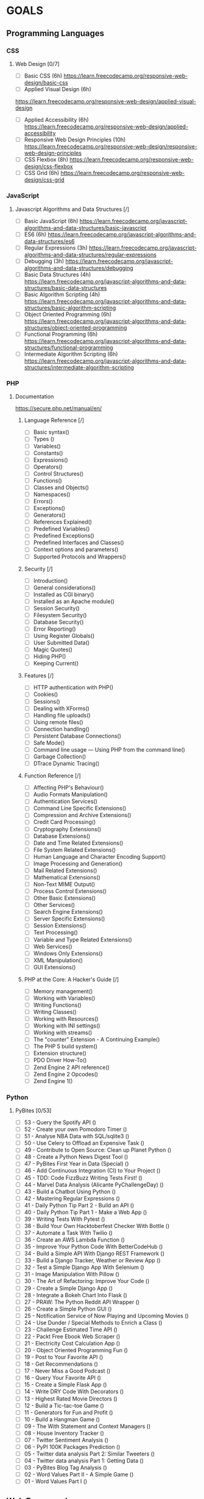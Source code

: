 #+AUTHOR: Aman Verma
#+EMAIL: amanv1999@gmail.com	
#+TAGS: READ WRITE DEV MEETING EVENT
* GOALS
** Programming Languages
*** CSS
**** Web Design [0/7]
     :PROPERTIES:
     :ESTIMATED: 42
     :ACTUAL:
     :OWNER: nightwarrior-xxx
     :ID: READ.1539457010
     :TASKID: READ.1539457010
     :END:
      - [ ] Basic CSS                                                                                                 (6h)
        [[https://learn.freecodecamp.org/responsive-web-design/basic-css]]
      - [ ] Applied Visual Design                                                                                     (6h)
	[[https://learn.freecodecamp.org/responsive-web-design/applied-visual-design]]
      - [ ] Applied Accessibility                                                                                     (6h)
        [[https://learn.freecodecamp.org/responsive-web-design/applied-accessibility]]
      - [ ] Responsive Web Design Principles                                                                          (10h)
        [[https://learn.freecodecamp.org/responsive-web-design/responsive-web-design-principles]]
      - [ ] CSS Flexbox		                                                                                             (8h)
        [[https://learn.freecodecamp.org/responsive-web-design/css-flexbox]]
      - [ ] CSS Grid			                                                                                             (6h)
        [[https://learn.freecodecamp.org/responsive-web-design/css-grid]]
*** JavaScript
**** Javascript Algorithms and Data Structures  [/]
     :PROPERTIES:
     :ESTIMATED: 42
     :ACTUAL:
     :OWNER: nightwarrior-xxx
     :ID: READ.1539457208
     :TASKID: READ.1539457208
     :END:  
      - [ ] Basic JavaScript                                                                                          (6h)
        [[https://learn.freecodecamp.org/javascript-algorithms-and-data-structures/basic-javascript]]   
      - [ ] ES6					                                                                                              (6h)
        [[https://learn.freecodecamp.org/javascript-algorithms-and-data-structures/es6]]
      - [ ] Regular Expressions		                                                                                    (3h)
        [[https://learn.freecodecamp.org/javascript-algorithms-and-data-structures/regular-expressions]]
      - [ ] Debugging				                                                                                          (3h)
        [[https://learn.freecodecamp.org/javascript-algorithms-and-data-structures/debugging]]
      - [ ] Basic Data Structures	                                                                                    (4h)
        [[https://learn.freecodecamp.org/javascript-algorithms-and-data-structures/basic-data-structures]]
      - [ ] Basic Algorithm Scripting		                                                                              (4h)
        [[https://learn.freecodecamp.org/javascript-algorithms-and-data-structures/basic-algorithm-scripting]]
      - [ ] Object Oriented Programming		                                                                            (6h)
        [[https://learn.freecodecamp.org/javascript-algorithms-and-data-structures/object-oriented-programming]]
      - [ ] Functional Programming		                                                                                (6h)
        [[https://learn.freecodecamp.org/javascript-algorithms-and-data-structures/functional-programming]]
      - [ ] Intermediate Algorithm Scripting                                                                          (6h)
        [[https://learn.freecodecamp.org/javascript-algorithms-and-data-structures/intermediate-algorithm-scripting]]
*** PHP  
**** Documentation
     [[https://secure.php.net/manual/en/]]
***** Language Reference [/] 
      - [ ] Basic syntax()                                                                                               
      - [ ] Types ()
      - [ ] Variables()
      - [ ] Constants()
      - [ ] Expressions()
      - [ ] Operators()
      - [ ] Control Structures()
      - [ ] Functions()
      - [ ] Classes and Objects()
      - [ ] Namespaces()
      - [ ] Errors()
      - [ ] Exceptions()
      - [ ] Generators()
      - [ ] References Explained()
      - [ ] Predefined Variables()
      - [ ] Predefined Exceptions()
      - [ ] Predefined Interfaces and Classes()
      - [ ] Context options and parameters()
      - [ ] Supported Protocols and Wrappers()
***** Security [/]
      - [ ] Introduction()
      - [ ] General considerations()
      - [ ] Installed as CGI binary()
      - [ ] Installed as an Apache module()
      - [ ] Session Security()
      - [ ] Filesystem Security()
      - [ ] Database Security()
      - [ ] Error Reporting()
      - [ ] Using Register Globals()
      - [ ] User Submitted Data()
      - [ ] Magic Quotes()
      - [ ] Hiding PHP()
      - [ ] Keeping Current()
***** Features [/]
      - [ ] HTTP authentication with PHP()
      - [ ] Cookies()
      - [ ] Sessions()
      - [ ] Dealing with XForms()
      - [ ] Handling file uploads()
      - [ ] Using remote files()
      - [ ] Connection handling()
      - [ ] Persistent Database Connections()
      - [ ] Safe Mode()
      - [ ] Command line usage — Using PHP from the command line()
      - [ ] Garbage Collection()
      - [ ] DTrace Dynamic Tracing()
***** Function Reference [/] 
      - [ ] Affecting PHP's Behaviour()
      - [ ] Audio Formats Manipulation()
      - [ ] Authentication Services()
      - [ ] Command Line Specific Extensions()
      - [ ] Compression and Archive Extensions()
      - [ ] Credit Card Processing()
      - [ ] Cryptography Extensions()
      - [ ] Database Extensions()
      - [ ] Date and Time Related Extensions()
      - [ ] File System Related Extensions()
      - [ ] Human Language and Character Encoding Support()
      - [ ] Image Processing and Generation()
      - [ ] Mail Related Extensions()
      - [ ] Mathematical Extensions()
      - [ ] Non-Text MIME Output()
      - [ ] Process Control Extensions()
      - [ ] Other Basic Extensions()
      - [ ] Other Services()
      - [ ] Search Engine Extensions()
      - [ ] Server Specific Extensions()
      - [ ] Session Extensions()
      - [ ] Text Processing()
      - [ ] Variable and Type Related Extensions()
      - [ ] Web Services()
      - [ ] Windows Only Extensions()
      - [ ] XML Manipulation()
      - [ ] GUI Extensions()
***** PHP at the Core: A Hacker's Guide [/]
      - [ ] Memory management()
      - [ ] Working with Variables()
      - [ ] Writing Functions()
      - [ ] Writing Classes()
      - [ ] Working with Resources()
      - [ ] Working with INI settings()
      - [ ] Working with streams()
      - [ ] The "counter" Extension - A Continuing Example()
      - [ ] The PHP 5 build system()
      - [ ] Extension structure()
      - [ ] PDO Driver How-To()
      - [ ] Zend Engine 2 API reference()
      - [ ] Zend Engine 2 Opcodes()
      - [ ] Zend Engine 1()
*** Python
**** PyBites	[0/53]
     - [ ] 53 - Query the Spotify API 					()
     - [ ] 52 - Create your own Pomodoro Timer				()
     - [ ] 51 - Analyse NBA Data with SQL/sqlite3			()
     - [ ] 50 - Use Celery to Offload an Expensive Task			()
     - [ ] 49 - Contribute to Open Source: Clean up Planet Python	()
     - [ ] 48 - Create a Python News Digest Tool			()
     - [ ] 47 - PyBites First Year in Data (Special)			()
     - [ ] 46 - Add Continuous Integration (CI) to Your Project		()
     - [ ] 45 - TDD: Code FizzBuzz Writing Tests First!			()	
     - [ ] 44 - Marvel Data Analysis (Alicante PyChallengeDay)		()
     - [ ] 43 - Build a Chatbot Using Python				()		
     - [ ] 42 - Mastering Regular Expressions				()
     - [ ] 41 - Daily Python Tip Part 2 - Build an API			()
     - [ ] 40 - Daily Python Tip Part 1 - Make a Web App		()
     - [ ] 39 - Writing Tests With Pytest				()
     - [ ] 38 - Build Your Own Hacktoberfest Checker With Bottle	()
     - [ ] 37 - Automate a Task With Twilio				()
     - [ ] 36 - Create an AWS Lambda Function				()
     - [ ] 35 - Improve Your Python Code With BetterCodeHub		()
     - [ ] 34 - Build a Simple API With Django REST Framework		()
     - [ ] 33 - Build a Django Tracker, Weather or Review App		()
     - [ ] 32 - Test a Simple Django App With Selenium			()
     - [ ] 31 - Image Manipulation With Pillow				()
     - [ ] 30 - The Art of Refactoring: Improve Your Code		()
     - [ ] 29 - Create a Simple Django App				()
     - [ ] 28 - Integrate a Bokeh Chart Into Flask			()
     - [ ] 27 - PRAW: The Python Reddit API Wrapper			()
     - [ ] 26 - Create a Simple Python GUI				()
     - [ ] 25 - Notification Service of Now Playing and Upcoming Movies	()
     - [ ] 24 - Use Dunder / Special Methods to Enrich a Class		()
     - [ ] 23 - Challenge Estimated Time API				()
     - [ ] 22 - Packt Free Ebook Web Scraper				()
     - [ ] 21 - Electricity Cost Calculation App			()
     - [ ] 20 - Object Oriented Programming Fun				()
     - [ ] 19 - Post to Your Favorite API				()
     - [ ] 18 - Get Recommendations					()
     - [ ] 17 - Never Miss a Good Podcast				()
     - [ ] 16 - Query Your Favorite API					()
     - [ ] 15 - Create a Simple Flask App				()
     - [ ] 14 - Write DRY Code With Decorators				()
     - [ ] 13 - Highest Rated Movie Directors				()
     - [ ] 12 - Build a Tic-tac-toe Game				()
     - [ ] 11 - Generators for Fun and Profit				()
     - [ ] 10 - Build a Hangman Game					()
     - [ ] 09 - The With Statement and Context Managers			()
     - [ ] 08 - House Inventory Tracker					()
     - [ ] 07 - Twitter Sentiment Analysis				()
     - [ ] 06 - PyPI 100K Packages Prediction				()
     - [ ] 05 - Twitter data analysis Part 2: Similar Tweeters		()
     - [ ] 04 - Twitter data analysis Part 1: Getting Data		()
     - [ ] 03 - PyBites Blog Tag Analysis				()
     - [ ] 02 - Word Values Part II - A Simple Game			()
     - [ ] 01 - Word Values Part I					()   
** Web Frameworks
*** Front End Libraries [/]
**** Bootstrap [/]
     [[https://learn.freecodecamp.org/front-end-libraries/bootstrap]]
      - [ ] Responsive Design with Bootstrap Fluid Containers()
      - [ ] Make Images Mobile Responsive()
      - [ ] Center Text with Bootstrap()
      - [ ] Create a Bootstrap Button ()
      - [ ] Create a Block Element Bootstrap Button()
      - [ ] Taste the Bootstrap Button Color Rainbow()
      - [ ] Call out Optional Actions with btn-info()
      - [ ] Warn Your Users of a Dangerous Action with btn-danger()
      - [ ] Use the Bootstrap Grid to Put Elements Side By Side()
      - [ ] Ditch Custom CSS for Bootstrap()
      - [ ] Use a span to Target Inline Elements()
      - [ ] Create a Custom Heading()
      - [ ] Add Font Awesome Icons to our Buttons()
      - [ ] Add Font Awesome Icons to all of our Buttons()
      - [ ] Responsively Style Radio Buttons()
      - [ ] Responsively Style Checkboxes()
      - [ ] Style Text Inputs as Form Controls()
      - [ ] Line up Form Elements Responsively with Bootstrap()
      - [ ] Create a Bootstrap Headline()
      - [ ] House our page within a Bootstrap container-fluid div()
      - [ ] Create a Bootstrap Row()
      - [ ] Split Your Bootstrap Row()
      - [ ] Create Bootstrap Wells()
      - [ ] Add Elements within Your Bootstrap Wells()
      - [ ] Apply the Default Bootstrap Button Style()
      - [ ] Create a Class to Target with jQuery Selectors()
      - [ ] Add id Attributes to Bootstrap Elements()
      - [ ] Label Bootstrap Wells()
      - [ ] Give Each Element a Unique id()
      - [ ] Label Bootstrap Buttons()
      - [ ] Use Comments to Clarify Code()
**** jQuery [/]
     [[https://learn.freecodecamp.org/front-end-libraries/jquery]]
      - [ ] Learn How Script Tags and Document Ready Work()
      - [ ] Target HTML Elements with Selectors Using jQuery()
      - [ ] Target Elements by Class Using jQuery()
      - [ ] Target Elements by id Using jQuery()
      - [ ] Delete Your jQuery Functions()
      - [ ] Target the Same Element with Multiple jQuery Selectors()
      - [ ] Remove Classes from an Element with jQuery()
      - [ ] Change the CSS of an Element Using jQuery()
      - [ ] Disable an Element Using jQuery()
      - [ ] Change Text Inside an Element Using jQuery()
      - [ ] Remove an Element Using jQuery()
      - [ ] Use appendTo to Move Elements with jQuery()
      - [ ] Clone an Element Using jQuery()
      - [ ] Target the Parent of an Element Using jQuery()
      - [ ] Target the Children of an Element Using jQuery()
      - [ ] Target a Specific Child of an Element Using jQuery()
      - [ ] Target Even Elements Using jQuery()
      - [ ] Use jQuery to Modify the Entire Page()
**** SASS [0/9]
      [[https://learn.freecodecamp.org/front-end-libraries/sass]]
      - [ ] Store Data with Sass Variables()
      - [ ] Nest CSS with Sass()
      - [ ] Create Reusable CSS with Mixins()
      - [ ] Use @if and @else to Add Logic To Your Styles()
      - [ ] Use @for to Create a Sass Loop()
      - [ ] Use @each to Map Over Items in a List()
      - [ ] Apply a Style Until a Condition is Met with @while()
      - [ ] Split Your Styles into Smaller Chunks with Partials()
      - [ ] Extend One Set of CSS Styles to Another Element()
**** React [/]
      [[https://learn.freecodecamp.org/front-end-libraries/react]]
    - [ ]  Create a Simple JSX Element()
    - [ ] Create a Complex JSX Element()
    - [ ] Add Comments in JSX()
    - [ ] Render HTML Elements to the DOM()
    - [ ] Define an HTML Class in JSX()
    - [ ] Learn About Self-Closing JSX Tags()
    - [ ] Create a Stateless Functional Component()
    - [ ] Create a React Component()
    - [ ] Create a Component with Composition()
    - [ ] Use React to Render Nested Components()
    - [ ] Compose React Components()
    - [ ] Render a Class Component to the DOM()
    - [ ] Write a React Component from Scratch()
    - [ ] Pass Props to a Stateless Functional Component()
    - [ ] Pass an Array as Props()
    - [ ] Use Default Props()
    - [ ] Override Default Props()
    - [ ] Use PropTypes to Define the Props You Expect()
    - [ ] Access Props Using this.props()
    - [ ] Review Using Props with Stateless Functional Components()
    - [ ] Create a Stateful Component()
    - [ ] Render State in the User Interface()
    - [ ] Render State in the User Interface Another Way()
    - [ ] Set State with this.setState()
    - [ ] Bind'this' to a Class Method()
    - [ ] Use State to Toggle an Element()
    - [ ] Write a Simple Counter()
    - [ ] Create a Controlled Input()
    - [ ] Create a Controlled Form()
    - [ ] Pass State as Props to Child Components()
    - [ ] Pass a Callback as Props()
    - [ ] Use the Lifecycle Method componentWillMount()
    - [ ] Use the Lifecycle Method componentDidMount()
    - [ ] Add Event Listeners()
    - [ ] Manage Updates with Lifecycle Methods()
    - [ ] Optimize Re-Renders with shouldComponentUpdate()
    - [ ] Introducing Inline Styles()
    - [ ] Add Inline Styles in React()
    - [ ] Use Advanced JavaScript in React Render Method()
    - [ ] Render with an If/Else Condition()
    - [ ] Use && for a More Concise Conditional()
    - [ ] Use a Ternary Expression for Conditional Rendering()
    - [ ] Render Conditionally from Props()
    - [ ] Change Inline CSS Conditionally Based on Component State()
    - [ ] Use Array.map() to Dynamically Render Elements()
    - [ ] Give Sibling Elements a Unique Key Attribute()
    - [ ] Use Array.filter() to Dynamically Filter an Array()
    - [ ] Render React on the Server with renderToString()
*** Django 
***** Documentation [/]
      [[https://docs.djangoproject.com/en/2.1/intro/]]
      - [ ] Django app, part 1
      - [ ] Django app, part 2
      - [ ] Django app, part 3
      - [ ] Django app, part 4
      - [ ] Django app, part 5
      - [ ] Django app, part 6
      - [ ] Django app, part 7
      - [ ] How to write reusable apps
      - [ ] First patch for Django
***** Django Girl's Tutorials [/]
      [[https://tutorial.djangogirls.org/en/]]  
      - [ ] Models
      - [ ] Admin
      - [ ] Urls
      - [ ] Views
      - [ ] ORM
      - [ ] Data in Templates
      - [ ] Templates
      - [ ] Template Extending
** Databases
*** SQL [0/4] 
     - [ ] Basic SQL
       [[https://www.w3schools.com/sql/]]
     - [ ] Join SQL
       [[http://iips.icci.edu.iq/images/exam/databases-ramaz.pdf]]
       [[Jiit.ac.in/slides]]/
      - [ ] Nested SQL
       [[http://iips.icci.edu.iq/images/exam/databases-ramaz.pdf]]
       [[Jiit.ac.in/slides/]]
     - [ ] PL SQL 
       [[http://iips.icci.edu.iq/images/exam/databases-ramaz.pdf]]
       [[Jiit.ac.in/slides/]]
** Data Structures And Algorithms
*** HackerEarth
     [[https://www.hackerearth.com/practice/codemonk/]]
**** Practice Problems [/]
       - [ ] Basics of Programming				()
       - [ ] Arrays					            	()
       - [ ] Strings					          	()
       - [ ] Sorting					          	()
       - [ ] Searching					        	()
       - [ ] Stacks					            	()
       - [ ] Queues					            	()
       - [ ] STL					              	()
       - [ ] Number Theory-I				    	()
       - [ ] Trees				            		()
       - [ ] Graph Theory-I				      	()
       - [ ] Hashing					          	()
       - [ ] Disjoint-Set Union				    ()
       - [ ] Heaps					            	()
       - [ ] Priority Queues				    	()
       - [ ] Greedy Technique				    	()
       - [ ] Graph Theory-II					    ()
       - [ ] Dynamic Programming				  ()
       - [ ] Bit Manipulation					    ()
*** Euler Project
     [[https://www.hackerrank.com/contests/projecteuler/challenges]]
**** Practice Problems [0/23]
       - [ ] Multiples of 3 and 5	                        	()
       - [ ] Even Fibonacci numbers				                	()
       - [ ] Largest prime factor				                   	()
       - [ ] Largest palindrome product				             	()
       - [ ] Smallest multiple					                  	()
       - [ ] Sum square difference					                ()	
       - [ ] 10001st prime						                      ()
       - [ ] Largest product in a series				            ()	
       - [ ] Special Pythagorean triplet				            ()	
       - [ ] Summation of primes					                  ()
       - [ ] Largest product in a grid					            ()
       - [ ] Highly divisible triangular number 			      ()	
       - [ ] Large sum							                        ()
       - [ ] Longest Collatz sequence 					            ()	
       - [ ] Lattice paths						                      ()
       - [ ] Power digit sum						                    ()
       - [ ] Number letter counts 					                ()	
       - [ ] Maximum path sum I						                  ()
       - [ ] Counting Sunday						                    ()
       - [ ] Factorial digit sum					                  ()
       - [ ] Amicable numbers						                    ()
       - [ ] Names scores						                        ()
       - [ ] Non-abundant sums						                  ()
** Shell [/]
*** Advance Shell Scripting By TLDP (40h)  
   :PROPERTIES:
   :ESTIMATED: 20h
   :ACTUAL:
   :OWNER: nightwarrior-xxx
   :ID: READ.1539458077
   :TASKID: READ.1539458077
   :END:
     [[http://tldp.org/LDP/abs/html/]]
    - [ ] cleanup: A script to clean up log files in /var/log
    - [ ] cleanup: An improved clean-up script
    - [ ] leanup: An enhanced and generalized version of above scripts.
    - [ ] Code blocks and I/O redirection
    - [ ] Saving the output of a code block to a file
    - [ ] Running a loop in the background
    - [ ] Backup of all files changed in last day
    - [ ] Variable assignment and substitution
    - [ ] Plain Variable Assignment
    - [ ] Variable Assignment, plain and fancy
    - [ ] Integer or string?
    - [ ] Positional Parameters
    - [ ] whois domain name lookup
    - [ ] Using shift
    - [ ] Echoing Weird Variables
    - [ ] Escaped Characters
    - [ ] Detecting key-presses
    - [ ] exit / exit status
    - [ ] Negating a condition using !
    - [ ] What is truth?
    - [ ] Equivalence of test, /usr/bin/test, [ ], and /usr/bin/[
    - [ ] Arithmetic Tests using (( ))
    - [ ] Testing for broken links
    - [ ] Arithmetic and string comparisons
    - [ ] Testing whether a string is null
    - [ ] zmore
    - [ ] Greatest common divisor
    - [ ] Using Arithmetic Operations
    - [ ] Compound Condition Tests Using && and ||
    - [ ] Representation of numerical constants
    - [ ] C-style manipulation of variables
    - [ ] $IFS and whitespace
    - [ ] Timed Input
    - [ ] Once more, timed input
    - [ ] Timed read
    - [ ] Am I root?
    - [ ] arglist: Listing arguments with $* and $@
    - [ ] Inconsistent $* and $@ behavior
    - [ ] $* and $@ when $IFS is empty
    - [ ] Underscore variable
    - [ ] Using declare to type variables
    - [ ] Generating random numbers
    - [ ] Picking a random card from a deck
    - [ ] Brownian Motion Simulation
    - [ ] Random between values
    - [ ] Rolling a single die with RANDOM
    - [ ] Reseeding RANDOM
    - [ ]  Pseudorandom numbers, using awk
    - [ ]  Inserting a blank line between paragraphs in a text file
    - [ ] Generating an 8-character "random" string      
** System
*** Kernel and Drivers
    [[http://www.tldp.org/LDP/lkmpg/2.6/lkmpg.pdf]]
** Information Security(Top Prority) 
*** ShellCoders HandBooks [%] 
     :PROPERTIES:
     :ESTIMATED: 1000h
     :ACTUAL:
     :OWNER: nightwarrior-xxx
     :ID: READ.1539882909
     :TASKID: READ.1539882909
     :END:
** Meetups
*** Csaw IIT-Kanpur
    :PROPERTIES:
    :ESTIMATED: 6
    :ACTUAL:
    :OWNER: nightwarrior-xxx
    :ID: EVENT.1539494237
    :TASKID: EVENT.1539494237
    :END:
*** Pydelhi
    :PROPERTIES:
    :ESTIMATED: 6
    :ACTUAL:
    :OWNER: nightwarrior-xxx
    :ID: MEETING.1539494315
    :TASKID: MEETING.1539494315
    :END:
*** Ilug-D
    :PROPERTIES:
    :ESTIMATED: 6
    :ACTUAL:
    :OWNER: nightwarrior-xxx
    :ID: MEETING.1539494348
    :TASKID: MEETING.1539494348
    :END:
*** Dgplug
    :PROPERTIES:
    :ESTIMATED: 2
    :ACTUAL:
    :OWNER: nightwarrior-xxx
    :ID: MEETING.1539494419
    :TASKID: MEETING.1539494419
    :END:
*** PyCon
    :PROPERTIES:
    :ESTIMATED: 8
    :ACTUAL:
    :OWNER: nightwarrior-xxx
    :ID: EVENT.1539494482
    :TASKID: EVENT.1539494482
    :END:
** Projects
*** Mozilla  Firefox
*** Secure Drop (Top Prority)
*** Blog
*** Banking System
*** E-commerce site
*** CSS Projects
**** Responsive Web Design Projects [/]
     [[https://learn.freecodecamp.org/responsive-web-design/responsive-web-design-projects]]
*** Javascripts Projects 
**** WesBos [0/30]
     [[https://javascript30.com/]]
**** JavaScript Algorithms and Data Structures Projects [/] 
     [[https://learn.freecodecamp.org/javascript-algorithms-and-data-structures/javascript-algorithms-and-data-structures-projects]]
     - [ ] Palindrome Checker
     - [ ] Roman Numeral Converter
     - [ ] Caesars Cipher
     - [ ] Telephone Number Validator
     - [ ] Cash Register 
* PLAN
** December 8, 2018 - December 21, 2018 (14 days)
** December 22, 2018 - January 6, 2019  (16 days)    
